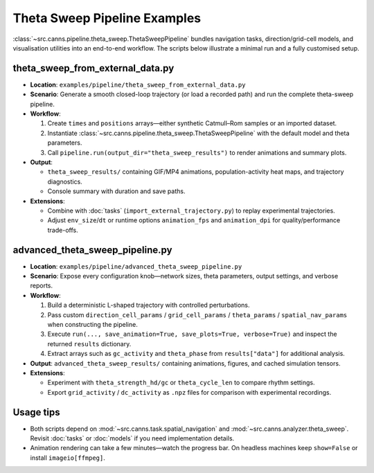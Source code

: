 Theta Sweep Pipeline Examples
=============================

:class:`~src.canns.pipeline.theta_sweep.ThetaSweepPipeline` bundles navigation tasks, direction/grid-cell models,
and visualisation utilities into an end-to-end workflow. The scripts below illustrate a minimal run and a fully customised setup.

theta_sweep_from_external_data.py
---------------------------------

- **Location**: ``examples/pipeline/theta_sweep_from_external_data.py``
- **Scenario**: Generate a smooth closed-loop trajectory (or load a recorded path) and run the complete theta-sweep pipeline.
- **Workflow**:

  1. Create ``times`` and ``positions`` arrays—either synthetic Catmull–Rom samples or an imported dataset.
  2. Instantiate :class:`~src.canns.pipeline.theta_sweep.ThetaSweepPipeline` with the default model and theta parameters.
  3. Call ``pipeline.run(output_dir="theta_sweep_results")`` to render animations and summary plots.
- **Output**:

  - ``theta_sweep_results/`` containing GIF/MP4 animations, population-activity heat maps, and trajectory diagnostics.
  - Console summary with duration and save paths.
- **Extensions**:

  - Combine with :doc:`tasks` (``import_external_trajectory.py``) to replay experimental trajectories.
  - Adjust ``env_size``/``dt`` or runtime options ``animation_fps`` and ``animation_dpi`` for quality/performance trade-offs.

advanced_theta_sweep_pipeline.py
--------------------------------

- **Location**: ``examples/pipeline/advanced_theta_sweep_pipeline.py``
- **Scenario**: Expose every configuration knob—network sizes, theta parameters, output settings, and verbose reports.
- **Workflow**:

  1. Build a deterministic L-shaped trajectory with controlled perturbations.
  2. Pass custom ``direction_cell_params`` / ``grid_cell_params`` / ``theta_params`` / ``spatial_nav_params`` when constructing the pipeline.
  3. Execute ``run(..., save_animation=True, save_plots=True, verbose=True)`` and inspect the returned ``results`` dictionary.
  4. Extract arrays such as ``gc_activity`` and ``theta_phase`` from ``results["data"]`` for additional analysis.
- **Output**: ``advanced_theta_sweep_results/`` containing animations, figures, and cached simulation tensors.
- **Extensions**:

  - Experiment with ``theta_strength_hd/gc`` or ``theta_cycle_len`` to compare rhythm settings.
  - Export ``grid_activity`` / ``dc_activity`` as ``.npz`` files for comparison with experimental recordings.

Usage tips
----------

- Both scripts depend on :mod:`~src.canns.task.spatial_navigation` and :mod:`~src.canns.analyzer.theta_sweep`.
  Revisit :doc:`tasks` or :doc:`models` if you need implementation details.
- Animation rendering can take a few minutes—watch the progress bar. On headless machines keep ``show=False`` or install ``imageio[ffmpeg]``.
